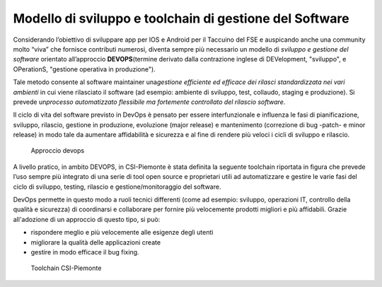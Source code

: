 Modello di sviluppo e toolchain di gestione del Software
==========================================================

Considerando l’obiettivo di sviluppare app per IOS e Android per il
Taccuino del FSE e auspicando anche una community molto “viva” che
fornisce contributi numerosi, diventa sempre più necessario un modello
di *sviluppo e gestione del software* orientato all’approccio
**DEVOPS**\ (termine derivato dalla contrazione inglese di DEVelopment,
"sviluppo", e OPerationS, "gestione operativa in produzione").

Tale metodo consente al software maintainer una\ *gestione efficiente ed
efficace dei rilasci standardizzata nei vari ambienti* in cui viene
rilasciato il software (ad esempio: ambiente di sviluppo, test,
collaudo, staging e produzione). Si prevede un\ *processo automatizzato
flessibile ma fortemente controllato del rilascio software*.

Il ciclo di vita del software previsto in DevOps è pensato per essere
interfunzionale e influenza le fasi di pianificazione, sviluppo,
rilascio, gestione in produzione, evoluzione (major release) e
mantenimento (correzione di bug -patch- e minor release) in modo tale da
aumentare affidabilità e sicurezza e al fine di rendere più veloci i
cicli di sviluppo e rilascio.


.. |imagedev| figure:: /immagini/devops.jpg
   :scale: 80 % 
   :alt: Approccio devops

   Approccio devops

A livello pratico, in ambito DEVOPS, in CSI-Piemonte è stata definita la
seguente toolchain riportata in figura che prevede l’uso sempre più
integrato di una serie di tool open source e proprietari utili ad
automatizzare e gestire le varie fasi del ciclo di sviluppo, testing,
rilascio e gestione/monitoraggio del software.

DevOps permette in questo modo a ruoli tecnici differenti (come ad
esempio: sviluppo, operazioni IT, controllo della qualità e sicurezza)
di coordinarsi e collaborare per fornire più velocemente prodotti
migliori e più affidabili. Grazie all'adozione di un approccio di questo
tipo, si può:

-  rispondere meglio e più velocemente alle esigenze degli utenti

-  migliorare la qualità delle applicazioni create

-  gestire in modo efficace il bug fixing.


.. |image38| figure:: /immagini/10000201000004080000020726CEF5FC1978DA5B.png
   :scale: 80 % 
   :alt: Toolchain CSI-Piemonte

   Toolchain CSI-Piemonte